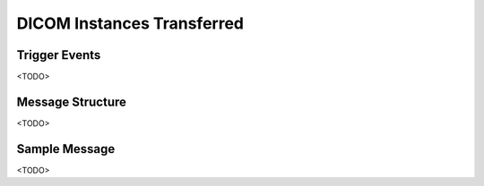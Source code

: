 DICOM Instances Transferred
===========================

Trigger Events
--------------

<TODO>

Message Structure
-----------------

<TODO>

Sample Message
--------------

<TODO>

